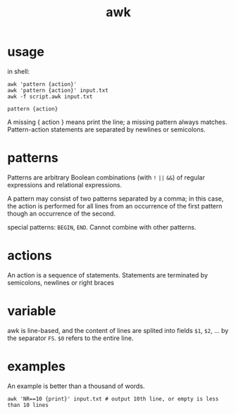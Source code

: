 #+TITLE: awk

* usage
in shell:

#+begin_src shell
awk 'pattern {action}'
awk 'pattern {action}' input.txt
awk -f script.awk input.txt
#+end_src

=pattern {action}=

A missing { action } means print the line;
a missing pattern always matches.
Pattern-action statements are separated by newlines or semicolons.

* patterns

Patterns are arbitrary Boolean combinations (with =!= =||= =&&=)
of regular expressions and relational expressions.

A pattern may consist of two patterns separated by a comma;
in this case, the action is performed for all lines from an occurrence of the first pattern though an occurrence of the second.

special patterns: =BEGIN=, =END=.
Cannot combine with other patterns.

* actions

An action is a sequence of statements.
Statements are terminated by semicolons, newlines or right braces

* variable
awk is line-based, and the content of lines are splited into fields =$1=, =$2=, ... by the separator =FS=.
=$0= refers to the entire line.

* examples
An example is better than a thousand of words.

#+begin_src shell
awk 'NR==10 {print}' input.txt # output 10th line, or empty is less than 10 lines
#+end_src
